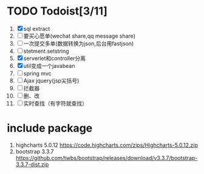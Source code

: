 * TODO Todoist[3/11]
1. [X] sql extract
2. [ ] 要买心愿单(wechat share,qq message share)
3. [ ] 一次提交多单(数据转换为json,后台用fastjson)
4. [ ] stetment.setstring
5. [X] serverlet和controller分离
6. [X] util变成一个javabean
7. [ ] spring mvc
8. [ ] Ajax jquery(jsp尖括号)
9. [ ] 拦截器
10. [ ] 删、改
11. [ ] 实时查找（有字符就查找）
* include package
1. highcharts 5.0.12 https://code.highcharts.com/zips/Highcharts-5.0.12.zip
2. bootstrap 3.3.7 https://github.com/twbs/bootstrap/releases/download/v3.3.7/bootstrap-3.3.7-dist.zip

